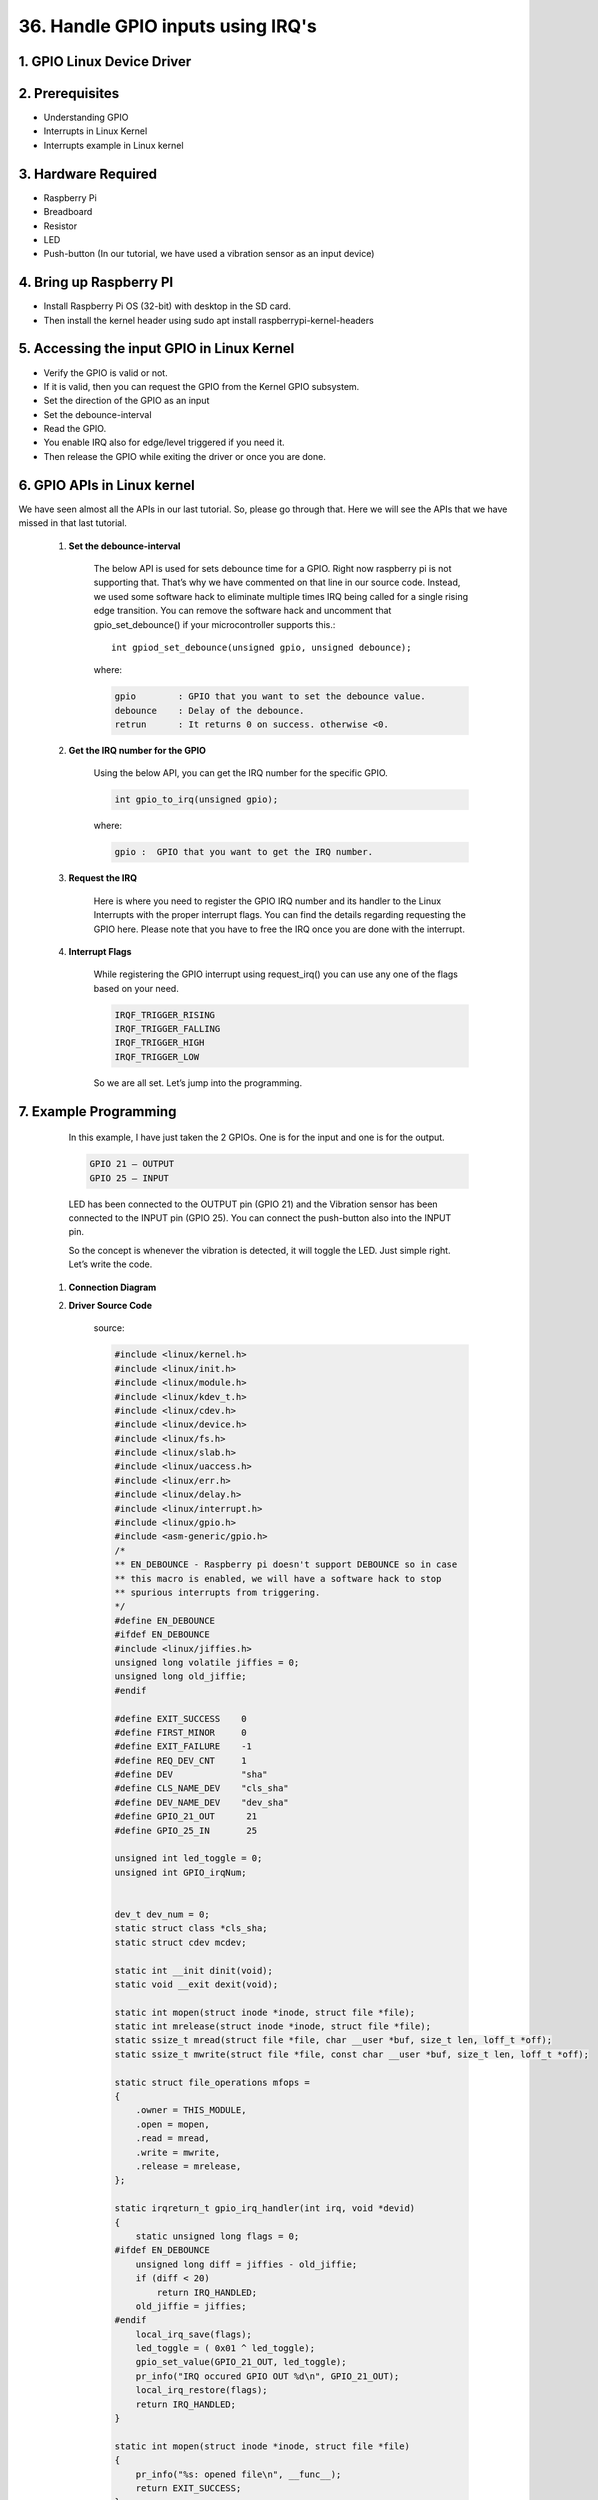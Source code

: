 36. Handle GPIO inputs using IRQ's
+++++++++++++++++++++++++++++++++++++++++++++

1. **GPIO Linux Device Driver**
============================================

2. **Prerequisites**
============================================
* Understanding GPIO
* Interrupts in Linux Kernel
* Interrupts example in Linux kernel

3. **Hardware Required**
============================================
* Raspberry Pi
* Breadboard
* Resistor
* LED
* Push-button (In our tutorial, we have used a vibration sensor as an input device)

4. **Bring up Raspberry PI**
============================================
* Install Raspberry Pi OS (32-bit) with desktop in the SD card.
* Then install the kernel header using sudo apt install raspberrypi-kernel-headers

5. **Accessing the input GPIO in Linux Kernel**
===============================================
* Verify the GPIO is valid or not.
* If it is valid, then you can request the GPIO from the Kernel GPIO subsystem.
* Set the direction of the GPIO as an input
* Set the debounce-interval
* Read the GPIO.
* You enable IRQ also for edge/level triggered if you need it.
* Then release the GPIO while exiting the driver or once you are done.

6. **GPIO APIs in Linux kernel**
============================================
We have seen almost all the APIs in our last tutorial. 
So, please go through that. 
Here we will see the APIs that we have missed in that last tutorial.

   1. **Set the debounce-interval**
   
        The below API is used for sets debounce time for a GPIO. 
        Right now raspberry pi is not supporting that. 
        That’s why we have commented on that line in our source code. 
        Instead, we used some software hack to eliminate multiple times IRQ being 
        called for a single rising edge transition. You can remove the software hack 
        and uncomment that gpio_set_debounce() if your microcontroller supports this.::

            int gpiod_set_debounce(unsigned gpio, unsigned debounce);

        where:
        
        .. code-block:: c

            gpio        : GPIO that you want to set the debounce value.
            debounce    : Delay of the debounce.
            retrun      : It returns 0 on success. otherwise <0.

   2. **Get the IRQ number for the GPIO**

        Using the below API, you can get the IRQ number for the specific GPIO.

        .. code-block:: c

            int gpio_to_irq(unsigned gpio);

        where:
        
        .. code-block:: c
        
            gpio :  GPIO that you want to get the IRQ number.

   3. **Request the IRQ**

        Here is where you need to register the GPIO IRQ number and its handler 
        to the Linux Interrupts with the proper interrupt flags. You can find 
        the details regarding requesting the GPIO here. Please note that you 
        have to free the IRQ once you are done with the interrupt.

   4. **Interrupt Flags**

        While registering the GPIO interrupt using request_irq() you can use 
        any one of the flags based on your need.

        .. code-block:: c

            IRQF_TRIGGER_RISING  
            IRQF_TRIGGER_FALLING
            IRQF_TRIGGER_HIGH   
            IRQF_TRIGGER_LOW
        
        So we are all set. Let’s jump into the programming.

7. **Example Programming**
============================================

    In this example, I have just taken the 2 GPIOs. One is for the input and 
    one is for the output.

    .. code-block:: shell

        GPIO 21 – OUTPUT
        GPIO 25 – INPUT

    LED has been connected to the OUTPUT pin (GPIO 21) and the Vibration sensor 
    has been connected to the INPUT pin (GPIO 25). You can connect the 
    push-button also into the INPUT pin.

    So the concept is whenever the vibration is detected, it will toggle the 
    LED. Just simple right. Let’s write the code.

   1. **Connection Diagram**
   2. **Driver Source Code**

        source:

        .. code-block:: c

            #include <linux/kernel.h>
            #include <linux/init.h>
            #include <linux/module.h>
            #include <linux/kdev_t.h>
            #include <linux/cdev.h>
            #include <linux/device.h>
            #include <linux/fs.h>
            #include <linux/slab.h>
            #include <linux/uaccess.h>
            #include <linux/err.h>
            #include <linux/delay.h>
            #include <linux/interrupt.h>
            #include <linux/gpio.h>
            #include <asm-generic/gpio.h>
            /*
            ** EN_DEBOUNCE - Raspberry pi doesn't support DEBOUNCE so in case
            ** this macro is enabled, we will have a software hack to stop
            ** spurious interrupts from triggering.
            */
            #define EN_DEBOUNCE
            #ifdef EN_DEBOUNCE
            #include <linux/jiffies.h>
            unsigned long volatile jiffies = 0;
            unsigned long old_jiffie;
            #endif

            #define EXIT_SUCCESS    0
            #define FIRST_MINOR     0
            #define EXIT_FAILURE    -1
            #define REQ_DEV_CNT     1
            #define DEV             "sha"
            #define CLS_NAME_DEV    "cls_sha"
            #define DEV_NAME_DEV    "dev_sha"
            #define GPIO_21_OUT      21
            #define GPIO_25_IN       25

            unsigned int led_toggle = 0;
            unsigned int GPIO_irqNum;


            dev_t dev_num = 0;
            static struct class *cls_sha;
            static struct cdev mcdev;

            static int __init dinit(void);
            static void __exit dexit(void);

            static int mopen(struct inode *inode, struct file *file);
            static int mrelease(struct inode *inode, struct file *file);
            static ssize_t mread(struct file *file, char __user *buf, size_t len, loff_t *off);
            static ssize_t mwrite(struct file *file, const char __user *buf, size_t len, loff_t *off);

            static struct file_operations mfops =
            {
                .owner = THIS_MODULE,
                .open = mopen,
                .read = mread,
                .write = mwrite,
                .release = mrelease,
            };

            static irqreturn_t gpio_irq_handler(int irq, void *devid)
            {
                static unsigned long flags = 0;
            #ifdef EN_DEBOUNCE
                unsigned long diff = jiffies - old_jiffie;
                if (diff < 20)
                    return IRQ_HANDLED;
                old_jiffie = jiffies;
            #endif
                local_irq_save(flags);
                led_toggle = ( 0x01 ^ led_toggle);
                gpio_set_value(GPIO_21_OUT, led_toggle);
                pr_info("IRQ occured GPIO OUT %d\n", GPIO_21_OUT);
                local_irq_restore(flags);
                return IRQ_HANDLED;
            }

            static int mopen(struct inode *inode, struct file *file)
            {
                pr_info("%s: opened file\n", __func__);
                return EXIT_SUCCESS;
            }

            static int mrelease(struct inode *inode, struct file *file)
            {
                pr_info("%s: closed file\n", __func__);
                return EXIT_SUCCESS;
            }

            static ssize_t mread(struct file *file, char __user *buf, size_t len, loff_t *off)
            {
                uint8_t m_gpio_state;

                m_gpio_state = gpio_get_value(GPIO_21_OUT);
                len = 1;

                if (copy_to_user(buf, &m_gpio_state, len) > 1) {
                    pr_err("Not all bytes have been copied to user\n");
                }

                pr_info("%s: reading file GPIO_21: %d\n", __func__, m_gpio_state);
                return EXIT_SUCCESS;
            }

            static ssize_t mwrite(struct file *file, const char __user *buf, size_t len, loff_t *off)
            {
                uint8_t m_kbuf[10] = {0};

                pr_info("%s: writing into file", __func__);
                if (copy_from_user(m_kbuf, buf, len) > 0) {
                    pr_err("Not all bytes are copied from user\n");
                }

                if (m_kbuf[0] == 1) {
                    // Set the GPIO pin value to 1
                    gpio_set_value(GPIO_21_OUT, 1);
                } else if (m_kbuf[0] == 0) {
                    // Set the GPIO pin value to 0
                    gpio_set_value(GPIO_21_OUT, 0);
                } else {
                    pr_err("U can only set value to either 0 or 1\n");
                }
                return len;
            }


            static int __init dinit(void)
            {
                int ret;
                pr_info("%s: dinit\n", KBUILD_MODNAME);

                ret = alloc_chrdev_region(&dev_num, FIRST_MINOR, REQ_DEV_CNT, DEV);
                if (ret < 0) {
                    pr_err("Unable to allocate major no\n");
                    return -ENOMEM;
                }
                pr_info("Major no allocated successfully\n");
                pr_info("Major & Minor for use: %d %d\n", MAJOR(dev_num), MINOR(dev_num));

                cdev_init(&mcdev, &mfops);
                if ((cdev_add(&mcdev, dev_num, REQ_DEV_CNT)) < 0) {
                    pr_err("cdev_add failed\n");
                    goto cleanup_cdev_add;
                }

                cls_sha = class_create(THIS_MODULE, CLS_NAME_DEV);
                if (IS_ERR(cls_sha)) {
                    pr_err("Not able to create class\n");
                    goto cleanup_class_create_failure;
                }
                pr_info("cls_sha is created successfully\n");

                if (IS_ERR(device_create(cls_sha, NULL, dev_num, NULL, DEV_NAME_DEV))) {
                    pr_err("Failed to create device\n");
                    goto cleanup_device_create_failure;
                }
                pr_info("device is created successfully\n");

                if (gpio_is_valid(GPIO_21_OUT) == false) {
                    pr_err("GPIO OUT %d is not valid\n", GPIO_21_OUT);
                    goto cleanup_validgpio21;
                }
                pr_info("GPIO OUT %d is valid\n", GPIO_21_OUT);

                if (gpio_request(GPIO_21_OUT, "GPIO_21") < 0) {
                    pr_err("GPIO OUT %d request failed\n", GPIO_21_OUT);
                    goto cleanup_reqgpio21;
                }
                pr_info("GPIO OUT %d requested successfully\n", GPIO_21_OUT);

                gpio_direction_output(GPIO_21_OUT, 0);

                if (gpio_is_valid(GPIO_25_IN) == false) {
                    pr_err("GPIO IN %d is invalid\n", GPIO_25_IN);
                    goto cleanup_validgpio25;
                }
                pr_info("GPIO IN %d is valid\n", GPIO_25_IN);

                if (gpio_request(GPIO_25_IN, "GPIO_25") < 0) {
                    pr_err("GPIO IN %d request failed\n", GPIO_25_IN);
                    goto cleanup_reqgpio25;
                }
                pr_info("GPIO IN %d requested successfully\n", GPIO_25_IN);

                gpio_direction_input(GPIO_25_IN);

            #ifndef EN_DEBOUNCE
                if (gpio_set_debounce(GPIO_25_IN, 200) < 0) {
                    pr_err("Error setting GPIO IN %d debounce\n", GPIO_25_IN);
                    goto cleanup_gpiosetdebounce;
                }
                pr_info("Successfully set GPIO IN %d debounce\n", GPIO_25_IN);
            #endif
                // gpio_export(GPIO_21, false);
                // pr_info("GPIO_21 export is successful\n");

                GPIO_irqNum = gpio_to_irq(GPIO_25_IN);
                pr_info("GPIO_25_IN got IRQ %d\n", GPIO_irqNum);

                if (request_irq(GPIO_irqNum,
                                (void *)gpio_irq_handler,
                                IRQF_TRIGGER_FALLING,
                                "gpio_dev",
                                NULL)) {
                    pr_err("IRQ %d request for GPIO IN %d failed\n", GPIO_irqNum, GPIO_25_IN);
                    goto cleanup_gpioreqirq;
                }
                pr_info("Module installed successfully\n");
                return EXIT_SUCCESS;

            cleanup_gpioreqirq:
            #ifndef EN_DEBOUNCE
            cleanup_gpiosetdebounce:
            #endif
            cleanup_reqgpio25:
                gpio_free(GPIO_25_IN);
            cleanup_validgpio25:
            cleanup_reqgpio21:
                gpio_free(GPIO_21_OUT);
            cleanup_validgpio21:
                device_destroy(cls_sha, dev_num);
            cleanup_device_create_failure:
                class_destroy(cls_sha);
            cleanup_class_create_failure:
                cdev_del(&mcdev);
            cleanup_cdev_add:
                unregister_chrdev_region(dev_num, REQ_DEV_CNT);
                return EXIT_FAILURE;
            }

            static void __exit dexit(void)
            {
                free_irq(GPIO_irqNum, NULL);
                gpio_free(GPIO_25_IN); 
                gpio_free(GPIO_21_OUT); 
                device_destroy(cls_sha, dev_num);
                class_destroy(cls_sha);
                cdev_del(&mcdev);
                unregister_chrdev_region(dev_num, REQ_DEV_CNT);
                pr_info("Successfully:\n"
                        "IRQ free is done\n"
                        "GPIO_25_IN free is done\n"
                        "GPIO_21_OUT free is done\n"
                        "destroyed device\n"
                        "destroyed class\n"
                        "deleted cdev\n"
                        "deallocated chrdev region\n");
                pr_info("%s: dexit\n", KBUILD_MODNAME);
            }

            module_init(dinit);
            module_exit(dexit);

            MODULE_AUTHOR("sha");
            MODULE_LICENSE("GPL");
            MODULE_DESCRIPTION("GPIO device driver module catching vibrations to turn on/off led");
            MODULE_VERSION("1:0.36" );

   3. **Makefile**

        Makefile::

            obj-m += driver.o
            
            KDIR = /lib/modules/$(shell uname -r)/build
            
            
            all:
                make -C $(KDIR)  M=$(shell pwd) modules
            
            clean:
                make -C $(KDIR)  M=$(shell pwd) clean

8. **Testing the Device Driver**
============================================
    Build the driver by using Makefile (sudo make)
    Load the driver using sudo insmod driver.ko
    Just press the button or vibrate the vibration sensor.
    That output LED should be toggled.

9. **Output Video**
============================================
.. asciinema:: out.cast
    :preload: 1
    :theme: solarized-dark